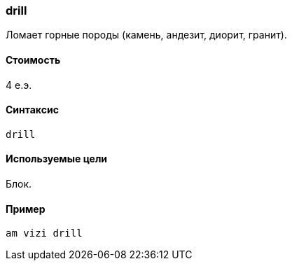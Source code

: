 === drill
Ломает горные породы (камень, андезит, диорит, гранит).

==== Стоимость
4 е.э.

==== Синтаксис
`drill`

==== Используемые цели
Блок.

==== Пример
`am vizi drill`